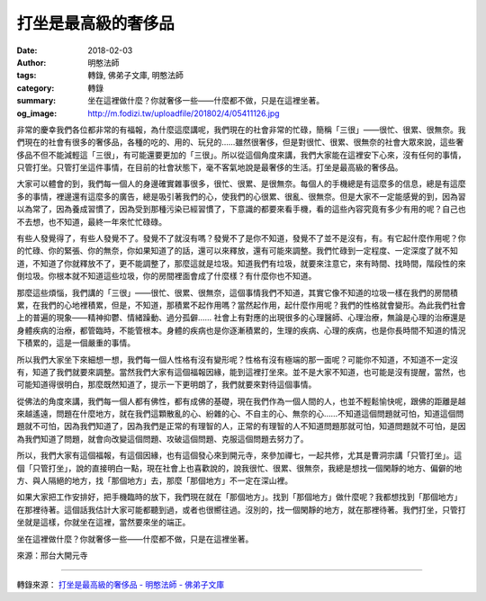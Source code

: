 打坐是最高級的奢侈品
####################

:date: 2018-02-03
:author: 明憨法師
:tags: 轉錄, 佛弟子文庫, 明憨法師
:category: 轉錄
:summary: 坐在這裡做什麼？你就奢侈一些——什麼都不做，只是在這裡坐著。
:og_image: http://m.fodizi.tw/uploadfile/201802/4/05411126.jpg


.. image:: http://m.fodizi.tw/uploadfile/201802/4/05411126.jpg
   :align: center
   :alt: 打坐是最高級的奢侈品

非常的慶幸我們各位都非常的有福報，為什麼這麼講呢，我們現在的社會非常的忙碌，簡稱「三很」——很忙、很累、很無奈。我們現在的社會有很多的奢侈品，各種的吃的、用的、玩兒的……雖然很奢侈，但是對很忙、很累、很無奈的社會大眾來說，這些奢侈品不但不能減輕這「三很」，有可能還要更加的「三很」。所以從這個角度來講，我們大家能在這裡安下心來，沒有任何的事情，只管打坐。只管打坐這件事情，在目前的社會狀態下，毫不客氣地說是最奢侈的生活。打坐是最高級的奢侈品。

大家可以體會的到，我們每一個人的身邊確實雜事很多，很忙、很累、是很無奈。每個人的手機總是有這麼多的信息，總是有這麼多的事情，裡邊還有這麼多的廣告，總是吸引著我們的心，使我們的心很累、很亂、很無奈。但是大家不一定能感覺的到，因為習以為常了，因為養成習慣了，因為受到那種污染已經習慣了，下意識的都要來看手機，看的這些內容究竟有多少有用的呢？自己也不去想，也不知道，最終一年來忙忙碌碌。

有些人發覺得了，有些人發覺不了。發覺不了就沒有嗎？發覺不了是你不知道，發覺不了並不是沒有，有。有它起什麼作用呢？你的忙碌、你的緊張、你的無奈，你如果知道了的話，還可以來釋放，還有可能來調整。我們忙碌到一定程度、一定深度了就不知道，不知道了你就釋放不了，更不能調整了，那麼這就是垃圾。知道我們有垃圾，就要來注意它，來有時間、找時間，階段性的來倒垃圾。你根本就不知道這些垃圾，你的房間裡面會成了什麼樣？有什麼你也不知道。

那麼這些煩惱，我們講的「三很」——很忙、很累、很無奈，這個事情我們不知道，其實它像不知道的垃圾一樣在我們的房間積累，在我們的心地裡積累，但是，不知道，那積累不起作用嗎？當然起作用，起什麼作用呢？我們的性格就會變形。為此我們社會上的普遍的現象——精神抑鬱、情緒躁動、過分孤僻…… 社會上有對應的出現很多的心理醫師、心理治療，無論是心理的治療還是身體疾病的治療，都管臨時，不能管根本。身體的疾病也是你逐漸積累的，生理的疾病、心理的疾病，也是你長時間不知道的情況下積累的，這是一個嚴重的事情。

所以我們大家坐下來細想一想，我們每一個人性格有沒有變形呢？性格有沒有極端的那一面呢？可能你不知道，不知道不一定沒有，知道了我們就要來調整。當然我們大家有這個福報因緣，能到這裡打坐來。並不是大家不知道，也可能是沒有提醒，當然，也可能知道得很明白，那麼既然知道了，提示一下更明朗了，我們就要來對待這個事情。

從佛法的角度來講，我們每一個人都有佛性，都有成佛的基礎，現在我們作為一個人間的人，也並不輕鬆愉快呢，跟佛的距離是越來越遙遠，問題在什麼地方，就在我們這顆散亂的心、紛雜的心、不自主的心、無奈的心……不知道這個問題就可怕，知道這個問題就不可怕，因為我們知道了，因為我們是正常的有理智的人，正常的有理智的人不知道問題那就可怕，知道問題就不可怕，是因為我們知道了問題，就會向改變這個問題、攻破這個問題、克服這個問題去努力了。

所以，我們大家有這個福報，有這個因緣，也有這個發心來到開元寺，來參加禪七，一起共修，尤其是曹洞宗講「只管打坐」。這個「只管打坐」，說的直接明白一點，現在社會上也喜歡說的，說我很忙、很累、很無奈，我總是想找一個閑靜的地方、偏僻的地方、與人隔絕的地方，找「那個地方」去，那麼「那個地方」不一定在深山裡。

如果大家把工作安排好，把手機臨時的放下，我們現在就在「那個地方」。找到「那個地方」做什麼呢？我都想找到「那個地方」在那裡待著。這個話我估計大家可能都聽到過，或者也很嚮往過。沒別的，找一個閑靜的地方，就在那裡待著。我們打坐，只管打坐就是這樣，你就坐在這裡，當然要來坐的端正。

坐在這裡做什麼？你就奢侈一些——什麼都不做，只是在這裡坐著。

來源：邢台大開元寺

----

轉錄來源：
`打坐是最高級的奢侈品 - 明憨法師 - 佛弟子文庫 <http://m.fodizi.tw/qt/qita/21193.html>`_
